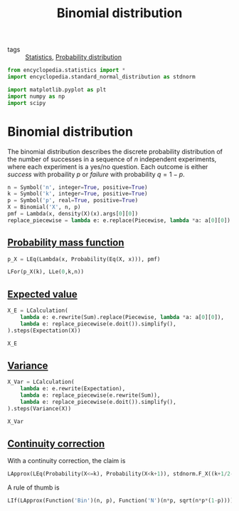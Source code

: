 #+title: Binomial distribution
#+roam_tags: statistics discrete

- tags :: [[file:20210219102643-statistics.org][Statistics]], [[file:20210219103418-probability_distribution.org][Probability distribution]]

#+call: init()

#+begin_src jupyter-python :lib yes
from encyclopedia.statistics import *
import encyclopedia.standard_normal_distribution as stdnorm
#+end_src

#+RESULTS:

#+begin_src jupyter-python
import matplotlib.pyplot as plt
import numpy as np
import scipy
#+end_src

#+RESULTS:

* Binomial distribution
The binomial distribution describes the discrete probability distribution of the
number of successes in a sequence of $n$ independent experiments, where each
experiment is a yes/no question. Each outcome is either /success/ with
probaility $p$ or /failure/ with probability $q=1-p$.

#+begin_src jupyter-python :lib yes
n = Symbol('n', integer=True, positive=True)
k = Symbol('k', integer=True, positive=True)
p = Symbol('p', real=True, positive=True)
X = Binomial('X', n, p)
pmf = Lambda(x, density(X)(x).args[0][0])
replace_piecewise = lambda e: e.replace(Piecewise, lambda *a: a[0][0])
#+end_src

#+RESULTS:

** [[file:20210315172655-probability_mass_function.org][Probability mass function]]
#+begin_src jupyter-python :lib yes
p_X = LEq(Lambda(x, Probability(Eq(X, x))), pmf)
#+end_src

#+RESULTS:

#+begin_src jupyter-python
LFor(p_X(k), LLe(0,k,n))
#+end_src

#+RESULTS:
:RESULTS:
\begin{equation}P[X = k]=p^{k} \left(1 - p\right)^{- k + n} {\binom{n}{k}}\quad \mathtt{\text{for}}\quad 0\leq k\leq n\end{equation}
:END:

** [[file:20210315172900-expected_value.org][Expected value]]
#+begin_src jupyter-python :lib yes
X_E = LCalculation(
    lambda e: e.rewrite(Sum).replace(Piecewise, lambda *a: a[0][0]),
    lambda e: replace_piecewise(e.doit()).simplify(),
).steps(Expectation(X))
#+end_src

#+RESULTS:

#+begin_src jupyter-python
X_E
#+end_src

#+RESULTS:
:RESULTS:
\begin{equation}\begin{aligned}
E[X]&=\sum_{k=0}^{n} k p^{k} \left(1 - p\right)^{- k + n} {\binom{n}{k}}=\\
&=n p
\end{aligned}\end{equation}
:END:

** [[file:20210315173019-variance.org][Variance]]
#+begin_src jupyter-python :lib yes
X_Var = LCalculation(
    lambda e: e.rewrite(Expectation),
    lambda e: replace_piecewise(e.rewrite(Sum)),
    lambda e: replace_piecewise(e.doit()).simplify(),
).steps(Variance(X))
#+end_src

#+RESULTS:

#+begin_src jupyter-python
X_Var
#+end_src

#+RESULTS:
:RESULTS:
\begin{equation}\begin{aligned}
\operatorname{Var}(X)&=- E[X]^{2} + E[X^{2}]=\\
&=\sum_{k=0}^{n} k^{2} p^{k} \left(1 - p\right)^{- k + n} {\binom{n}{k}} - \left(\sum_{k=0}^{n} k p^{k} \left(1 - p\right)^{- k + n} {\binom{n}{k}}\right)^{2}=\\
&=- n p \left(p - 1\right)
\end{aligned}\end{equation}
:END:

** [[file:20210315171543-continuity_correction.org][Continuity correction]]
With a continuity correction, the claim is
#+begin_src jupyter-python
LApprox(LEq(Probability(X<=k), Probability(X<k+1)), stdnorm.F_X((k+1/2-n*p)/(sqrt(n*p*(1-p)))).lhs)
#+end_src

#+RESULTS:
:RESULTS:
\begin{equation}P[X \leq k]=P[X < k + 1]\approx \Phi{\left(\frac{k - n p + 0.5}{\sqrt{n} \sqrt{p} \sqrt{1 - p}} \right)}\end{equation}
:END:

A rule of thumb is
#+begin_src jupyter-python
LIf(LApprox(Function('Bin')(n, p), Function('N')(n*p, sqrt(n*p*(1-p)))), And(n*p>=5, n*(1-p)>=5))
#+end_src

#+RESULTS:
:RESULTS:
\begin{equation}\operatorname{Bin}{\left(n,p \right)}\approx N{\left(n p,\sqrt{n} \sqrt{p} \sqrt{1 - p} \right)}\quad \mathtt{\text{if}}\quad n p \geq 5 \wedge n \left(1 - p\right) \geq 5\end{equation}
:END:
